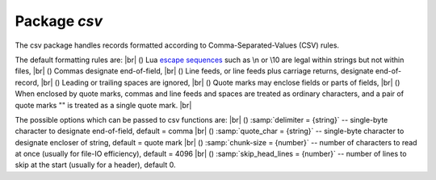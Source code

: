 -------------------------------------------------------------------------------
                                Package `csv`
-------------------------------------------------------------------------------


The csv package handles records formatted according to Comma-Separated-Values (CSV) rules.

The default formatting rules are: |br|
() Lua `escape sequences`_ such as \\n or \\10 are legal within strings but not within files, |br|
() Commas designate end-of-field, |br|
() Line feeds, or line feeds plus carriage returns, designate end-of-record, |br|
() Leading or trailing spaces are ignored, |br|
() Quote marks may enclose fields or parts of fields, |br|
() When enclosed by quote marks, commas and line feeds and spaces are treated as ordinary characters, and a pair of quote marks "" is treated as a single quote mark. |br|

.. _csv-options:

The possible options which can be passed to csv functions are: |br|
() :samp:`delimiter = {string}` -- single-byte character to designate end-of-field, default = comma |br|
() :samp:`quote_char = {string}` -- single-byte character to designate encloser of string, default = quote mark |br|
() :samp:`chunk-size = {number}` -- number of characters to read at once (usually for file-IO efficiency), default = 4096 |br|
() :samp:`skip_head_lines = {number}` -- number of lines to skip at the start (usually for a header), default 0.

.. module:: csv

.. function:: load(readable[, {options}])

    Get CSV-formatted input from :code:`readable` and return a table as output.
    Usually :code:`readable` is either a string or a file opened for reading.
    Usually :code:`{options}` is not specified.

    :param object readable: a string, or any object which has a read() method,  formatted according to the CSV rules
    :param table options: see :ref:`above <csv-options>`
    :return: loaded_value
    :rtype:  table

    | EXAMPLES
    | :codenormal:`tarantool>` :codebold:`csv = require('csv')`
    | :codenormal:`---`
    | :codenormal:`...`
    | :codenormal:`tarantool>` :codebold:`#readable string has 3 fields, field#2 has comma and space so use quote marks`
    | :codenormal:`tarantool>` :codebold:`csv.load('a,"b,c ",d')`
    | :codenormal:`---`
    | :codenormal:`- - - a`
    | |nbsp| |nbsp| |nbsp| - 'b,c '`
    | |nbsp| |nbsp| |nbsp| :codenormal:`- d`
    | :codenormal:`...`
    | :codenormal:`tarantool>` :codebold:`#readable string contains 2-byte character = Cyrillic Letter Palochka`
    | :codenormal:`tarantool>` :codebold:`(This displays a palochka if and only if character set = UTF-8.)`
    | :codenormal:`tarantool>` :codebold:`csv.load('a\\211\\128b')`
    | :codenormal:`---`
    | :codenormal:`- - - aӀb`
    | :codenormal:`...`
    | :codenormal:`tarantool>` :codebold:`#readable string contains a line feed so there are two records`
    | :codenormal:`tarantool>` :codebold:`csv.load('a,b,c\\10d,e,f')`
    | :codenormal:`---`
    | :codenormal:`- - - a`
    | |nbsp| |nbsp| |nbsp| :codenormal:`- b`
    | |nbsp| |nbsp| |nbsp| :codenormal:`- c`
    | |nbsp| :codenormal:`- - d`
    | |nbsp| |nbsp| |nbsp| :codenormal:`- e`
    | |nbsp| |nbsp| |nbsp| :codenormal:`- f`
    | |nbsp| |nbsp| |nbsp| :codenormal:`...`
    | :codenormal:`tarantool>` :codebold:`#semicolon instead of comma for the delimiter`
    | :codenormal:`tarantool>` :codebold:`tarantool> csv.load('a,b;c,d',{delimiter=';'})`
    | :codenormal:`---`
    | :codenormal:`- - - a,b`
    | |nbsp| |nbsp| |nbsp| :codenormal:`- c,d`
    | :codenormal:`...`
    | :codenormal:`tarantool>` :codebold:`#readable file ./file.csv contains two CSV records`
    | :codenormal:`tarantool>` :codebold:`#    a,"b,c ",d`
    | :codenormal:`tarantool>` :codebold:`#    a\\211\\128b`
    | :codenormal:`tarantool>` :codebold:`#Explanation of fio is in section` :ref:`fio <fio-section>`
    | :codenormal:`tarantool>` :codebold:`fio = require('fio')`
    | :codenormal:`---`
    | :codenormal:`...`
    | :codenormal:`tarantool>` :codebold:`f = fio.open('./file.csv', {'O_RDONLY'})`
    | :codenormal:`---`
    | :codenormal:`...`
    | :codenormal:`tarantool>` :codebold:`csv.load(f, {chunk_size = 4096})`
    | :codenormal:`---`
    | :codenormal:`- - - a`
    | |nbsp| |nbsp| |nbsp| :codenormal:`- 'b,c '`
    | |nbsp| |nbsp| |nbsp| :codenormal:`- d`
    | |nbsp| |nbsp| :codenormal:`- - a\\211\\128b`
    | |nbsp| |nbsp| :codenormal:`- -`
    | :codenormal:`...`
    | :codenormal:`tarantool>` :codebold:`f:close()`
    | :codenormal:`---`
    | :codenormal:`- true`
    | :codenormal:`...`

.. function:: dump(csv-table[, options, writable])

    Get table input from :code:`csv-table` and return a CSV-formatted string as output.
    Or, get table input from :code:`csv-table` and put the output in :code:`writable`.
    Usually :code:`{options}` is not specified.
    Usually :code:`writable`, if specified, is a file opened for writing.
    :code:`csv.dump()` is the reverse of :code:`csv.load()`.

    :param table csv-table: a table which can be formatted according to the CSV rules.
    :param table options: optional. see :ref:`above <csv-options>`
    :param object writable: any object which has a write() method
    :return: dumped_value
    :rtype:  string, which is written to :code:`writable` if specified

    | EXAMPLES
    | :codenormal:`tarantool>` :codebold:`#csv-table has 3 fields, field#2 has "," so result has quote marks`
    | :codenormal:`tarantool>` :codebold:`csv = require('csv')`
    | :codenormal:`---`
    | :codenormal:`...`
    | :codenormal:`tarantool>` :codebold:`csv.dump({'a','b,c ','d'})`
    | :codenormal:`---`
    | :codenormal:`- 'a,"b,c ",d`
    |
    | :codenormal:`'`
    | :codenormal:`...`
    | :codenormal:`tarantool>` :codebold:`#Round Trip: from string to table and back to string`
    | :codenormal:`tarantool>` :codebold:`csv_table = csv.load('a,b,c')`
    | :codenormal:`---`
    | :codenormal:`...`
    | :codenormal:`tarantool>` :codebold:`csv.dump(csv_table)`
    | :codenormal:`---`
    | :codenormal:`- 'a,b,c`
    |
    | :codenormal:`'`
    | :codenormal:`...`


.. function:: iterate(input, {options})

    Form a Lua iterator function for going through CSV records
    one field at a time.

    :param table csv-table: a table which can be formatted according to the CSV rules.
    :param table options: see :ref:`above <csv-options>`
    :return: Lua iterator function
    :rtype:  iterator function

    | EXAMPLE
    | :codenormal:`csv.iterate()` is the low level of :codenormal:`csv.load()` and :codenormal:`csv.dump()`.
    | To illustrate that, here is a function which is the same as
    | the :codenormal:`csv.load()` function, as seen in `the Tarantool source code`_.
    | :codebold:`console=require('console'); console.delimiter('!')`
    | :codebold:`load = function(readable, opts)`
    | :codebold:`opts = opts or {}`
    | :codebold:`local result = {}`
    | :codebold:`for i, tup in csv.iterate(readable, opts) do`
    | :codebold:`result[i] = tup`
    | :codebold:`end`
    | :codebold:`return result`
    | :codebold:`end!`
    | :codebold:`console.delimiter('')!`
    | :codebold:`#Now, executing "load('a,b,c')" will return the same result as`
    | :codebold:`#"csv.load('a,b,c')", because it is the same code.`



.. _escape sequences: http://www.lua.org/pil/2.4.html
.. _the Tarantool source code: https://github.com/tarantool/tarantool/blob/master/src/lua/csv.lua


